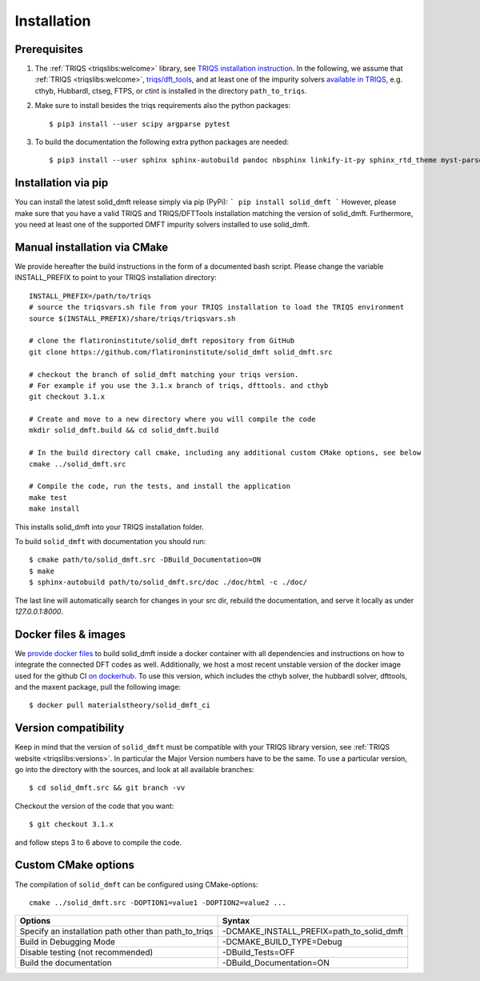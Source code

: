 .. highlight:: bash
.. _installation:

Installation 
#############

Prerequisites
-------------

#. The :ref:`TRIQS <triqslibs:welcome>` library, see `TRIQS installation instruction <https://triqs.github.io/triqs/latest/install.html>`_.
   In the following, we assume that :ref:`TRIQS <triqslibs:welcome>`, `triqs/dft_tools <https://triqs.github.io/dft_tools>`_, and at least one of the impurity solvers `available in TRIQS <https://triqs.github.io/triqs/latest/applications.html>`_, e.g. cthyb, HubbardI, ctseg, FTPS, or ctint is installed in the directory ``path_to_triqs``.

#. Make sure to install besides the triqs requirements also the python packages::

     $ pip3 install --user scipy argparse pytest

#. To build the documentation the following extra python packages are needed::

     $ pip3 install --user sphinx sphinx-autobuild pandoc nbsphinx linkify-it-py sphinx_rtd_theme myst-parser


Installation via pip
--------------------

You can install the latest solid_dmft release simply via pip (PyPi):
```
pip install solid_dmft
```
However, please make sure that you have a valid TRIQS and TRIQS/DFTTools installation matching the version of solid_dmft. Furthermore, you need at least one of the supported DMFT impurity solvers installed to use solid_dmft. 

Manual installation via CMake
-----------------------------

We provide hereafter the build instructions in the form of a documented bash script. Please change the variable INSTALL_PREFIX to point to your TRIQS installation directory::
    
    INSTALL_PREFIX=/path/to/triqs
    # source the triqsvars.sh file from your TRIQS installation to load the TRIQS environment
    source $(INSTALL_PREFIX)/share/triqs/triqsvars.sh

    # clone the flatironinstitute/solid_dmft repository from GitHub
    git clone https://github.com/flatironinstitute/solid_dmft solid_dmft.src

    # checkout the branch of solid_dmft matching your triqs version. 
    # For example if you use the 3.1.x branch of triqs, dfttools. and cthyb
    git checkout 3.1.x

    # Create and move to a new directory where you will compile the code
    mkdir solid_dmft.build && cd solid_dmft.build

    # In the build directory call cmake, including any additional custom CMake options, see below
    cmake ../solid_dmft.src

    # Compile the code, run the tests, and install the application
    make test
    make install

This installs solid_dmft into your TRIQS installation folder.

To build ``solid_dmft`` with documentation you should run:: 

     $ cmake path/to/solid_dmft.src -DBuild_Documentation=ON 
     $ make 
     $ sphinx-autobuild path/to/solid_dmft.src/doc ./doc/html -c ./doc/

The last line will automatically search for changes in your src dir, rebuild the documentation, 
and serve it locally as under `127.0.0.1:8000`. 

Docker files & images
---------------------

We `provide docker files <https://github.com/TRIQS/solid_dmft/tree/3.1.x/Docker>`_ to build solid_dmft inside a docker container with all dependencies and instructions on how to integrate the connected DFT codes as well. Additionally, we host a most recent unstable version of the docker image used for the github CI `on dockerhub <https://hub.docker.com/r/materialstheory/solid_dmft_ci>`_. To use this version, which includes the cthyb solver, the hubbardI solver, dfttools, and the maxent package, pull the following image::

    $ docker pull materialstheory/solid_dmft_ci

Version compatibility
---------------------

Keep in mind that the version of ``solid_dmft`` must be compatible with your TRIQS library version,
see :ref:`TRIQS website <triqslibs:versions>`.
In particular the Major Version numbers have to be the same.
To use a particular version, go into the directory with the sources, and look at all available branches::

     $ cd solid_dmft.src && git branch -vv

Checkout the version of the code that you want::

     $ git checkout 3.1.x

and follow steps 3 to 6 above to compile the code.

Custom CMake options
--------------------

The compilation of ``solid_dmft`` can be configured using CMake-options::

    cmake ../solid_dmft.src -DOPTION1=value1 -DOPTION2=value2 ...

+-----------------------------------------------------------------+-----------------------------------------------+
| Options                                                         | Syntax                                        |
+=================================================================+===============================================+
| Specify an installation path other than path_to_triqs           | -DCMAKE_INSTALL_PREFIX=path_to_solid_dmft     |
+-----------------------------------------------------------------+-----------------------------------------------+
| Build in Debugging Mode                                         | -DCMAKE_BUILD_TYPE=Debug                      |
+-----------------------------------------------------------------+-----------------------------------------------+
| Disable testing (not recommended)                               | -DBuild_Tests=OFF                             |
+-----------------------------------------------------------------+-----------------------------------------------+
| Build the documentation                                         | -DBuild_Documentation=ON                      |
+-----------------------------------------------------------------+-----------------------------------------------+
